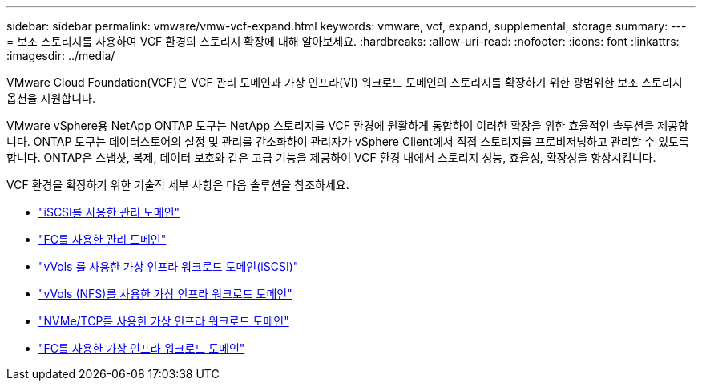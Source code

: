 ---
sidebar: sidebar 
permalink: vmware/vmw-vcf-expand.html 
keywords: vmware, vcf, expand, supplemental, storage 
summary:  
---
= 보조 스토리지를 사용하여 VCF 환경의 스토리지 확장에 대해 알아보세요.
:hardbreaks:
:allow-uri-read: 
:nofooter: 
:icons: font
:linkattrs: 
:imagesdir: ../media/


[role="lead"]
VMware Cloud Foundation(VCF)은 VCF 관리 도메인과 가상 인프라(VI) 워크로드 도메인의 스토리지를 확장하기 위한 광범위한 보조 스토리지 옵션을 지원합니다.

VMware vSphere용 NetApp ONTAP 도구는 NetApp 스토리지를 VCF 환경에 원활하게 통합하여 이러한 확장을 위한 효율적인 솔루션을 제공합니다.  ONTAP 도구는 데이터스토어의 설정 및 관리를 간소화하여 관리자가 vSphere Client에서 직접 스토리지를 프로비저닝하고 관리할 수 있도록 합니다.  ONTAP은 스냅샷, 복제, 데이터 보호와 같은 고급 기능을 제공하여 VCF 환경 내에서 스토리지 성능, 효율성, 확장성을 향상시킵니다.

VCF 환경을 확장하기 위한 기술적 세부 사항은 다음 솔루션을 참조하세요.

* link:vmw-vcf-mgmt-supplemental-iscsi.html["iSCSI를 사용한 관리 도메인"]
* link:vmw-vcf-mgmt-supplemental-fc.html["FC를 사용한 관리 도메인"]
* link:vmw-vcf-viwld-supp-iscsi-vvols.html["vVols 를 사용한 가상 인프라 워크로드 도메인(iSCSI)"]
* link:vmw-vcf-viwld-supp-nfs-vvols.html["vVols (NFS)를 사용한 가상 인프라 워크로드 도메인"]
* link:vmw-vcf-viwld-supp-nvme.html["NVMe/TCP를 사용한 가상 인프라 워크로드 도메인"]
* link:vmw-vcf-viwld-supp-fc.html["FC를 사용한 가상 인프라 워크로드 도메인"]

